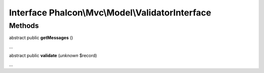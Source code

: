 Interface **Phalcon\\Mvc\\Model\\ValidatorInterface**
=====================================================

Methods
-------

abstract public  **getMessages** ()

...


abstract public  **validate** (*unknown* $record)

...


